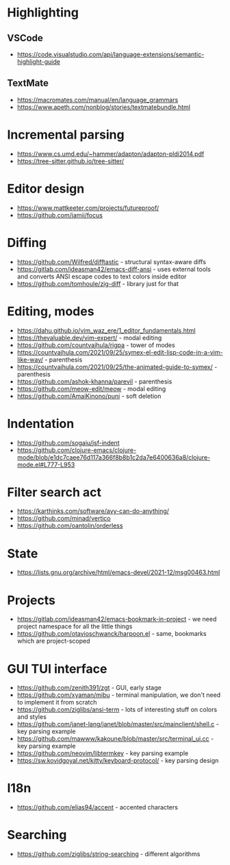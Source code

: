 * Highlighting
** VSCode 
   - https://code.visualstudio.com/api/language-extensions/semantic-highlight-guide
** TextMate
   - https://macromates.com/manual/en/language_grammars
   - https://www.apeth.com/nonblog/stories/textmatebundle.html
* Incremental parsing
  - https://www.cs.umd.edu/~hammer/adapton/adapton-pldi2014.pdf
  - https://tree-sitter.github.io/tree-sitter/
* Editor design
  - https://www.mattkeeter.com/projects/futureproof/
  - https://github.com/jamii/focus
* Diffing
  - https://github.com/Wilfred/difftastic - structural syntax-aware diffs
  - https://gitlab.com/ideasman42/emacs-diff-ansi - uses external tools and
    converts ANSI escape codes to text colors inside editor
  - https://github.com/tomhoule/zig-diff - library just for that
* Editing, modes
  - https://dahu.github.io/vim_waz_ere/1_editor_fundamentals.html
  - https://thevaluable.dev/vim-expert/ - modal editing
  - https://github.com/countvajhula/rigpa - tower of modes
  - https://countvajhula.com/2021/09/25/symex-el-edit-lisp-code-in-a-vim-like-way/ - parenthesis
  - https://countvajhula.com/2021/09/25/the-animated-guide-to-symex/ - parenthesis
  - https://github.com/ashok-khanna/parevil - parenthesis
  - https://github.com/meow-edit/meow - modal editing
  - https://github.com/AmaiKinono/puni - soft deletion
* Indentation
  - https://github.com/sogaiu/jsf-indent
  - https://github.com/clojure-emacs/clojure-mode/blob/e1dc7caee76d117a366f8b8b1c2da7e6400636a8/clojure-mode.el#L777-L953
* Filter search act
  - https://karthinks.com/software/avy-can-do-anything/
  - https://github.com/minad/vertico
  - https://github.com/oantolin/orderless
* State
  - https://lists.gnu.org/archive/html/emacs-devel/2021-12/msg00463.html
* Projects
  - https://gitlab.com/ideasman42/emacs-bookmark-in-project - we need project namespace for all the little things
  - https://github.com/otavioschwanck/harpoon.el - same, bookmarks which are project-scoped
* GUI TUI interface
  - https://github.com/zenith391/zgt - GUI, early stage
  - https://github.com/xyaman/mibu - terminal manipulation, we don't need to implement it from scratch
  - https://github.com/ziglibs/ansi-term - lots of interesting stuff on colors and styles
  - https://github.com/janet-lang/janet/blob/master/src/mainclient/shell.c - key parsing example
  - https://github.com/mawww/kakoune/blob/master/src/terminal_ui.cc - key parsing example
  - https://github.com/neovim/libtermkey - key parsing example
  - https://sw.kovidgoyal.net/kitty/keyboard-protocol/ - key parsing design
* I18n
  - https://github.com/elias94/accent - accented characters
* Searching
  - https://github.com/ziglibs/string-searching - different algorithms

